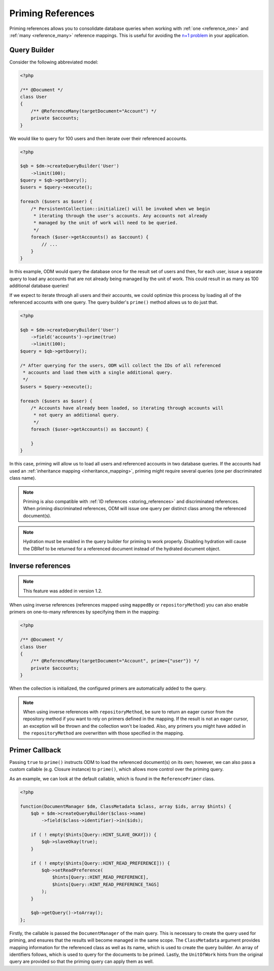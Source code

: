 Priming References
==================

Priming references allows you to consolidate database queries when working with
:ref:`one <reference_one>` and :ref:`many <reference_many>` reference mappings.
This is useful for avoiding the
`n+1 problem <http://stackoverflow.com/q/97197/162228>`_ in your application.

Query Builder
-------------

Consider the following abbreviated model:

.. code-block:: php

    <?php

    /** @Document */
    class User
    {
        /** @ReferenceMany(targetDocument="Account") */
        private $accounts;
    }

We would like to query for 100 users and then iterate over their referenced
accounts.

.. code-block:: php

    <?php

    $qb = $dm->createQueryBuilder('User')
        ->limit(100);
    $query = $qb->getQuery();
    $users = $query->execute();

    foreach ($users as $user) {
        /* PersistentCollection::initialize() will be invoked when we begin
         * iterating through the user's accounts. Any accounts not already
         * managed by the unit of work will need to be queried.
         */
        foreach ($user->getAccounts() as $account) {
            // ...
        }
    }

In this example, ODM would query the database once for the result set of users
and then, for each user, issue a separate query to load any accounts that are
not already being managed by the unit of work. This could result in as many as
100 additional database queries!

If we expect to iterate through all users and their accounts, we could optimize
this process by loading all of the referenced accounts with one query. The query
builder's ``prime()`` method allows us to do just that.

.. code-block:: php

    <?php

    $qb = $dm->createQueryBuilder('User')
        ->field('accounts')->prime(true)
        ->limit(100);
    $query = $qb->getQuery();

    /* After querying for the users, ODM will collect the IDs of all referenced
     * accounts and load them with a single additional query.
     */
    $users = $query->execute();

    foreach ($users as $user) {
        /* Accounts have already been loaded, so iterating through accounts will
         * not query an additional query.
         */
        foreach ($user->getAccounts() as $account) {
            
        }
    }

In this case, priming will allow us to load all users and referenced accounts in
two database queries. If the accounts had used an
:ref:`inheritance mapping <inheritance_mapping>`, priming might require several
queries (one per discriminated class name).

.. note::

    Priming is also compatible with :ref:`ID references <storing_references>`
    and discriminated references. When priming discriminated references, ODM
    will issue one query per distinct class among the referenced document(s).

.. note::

    Hydration must be enabled in the query builder for priming to work properly.
    Disabling hydration will cause the DBRef to be returned for a referenced
    document instead of the hydrated document object.

Inverse references
------------------

.. note::

    This feature was added in version 1.2.

When using inverse references (references mapped using ``mappedBy`` or
``repositoryMethod``) you can also enable primers on one-to-many references by
specifying them in the mapping:

.. code-block:: php

    <?php

    /** @Document */
    class User
    {
        /** @ReferenceMany(targetDocument="Account", prime={"user"}) */
        private $accounts;
    }

When the collection is initialized, the configured primers are automatically
added to the query.

.. note::

    When using inverse references with ``repositoryMethod``, be sure to return
    an eager cursor from the repository method if you want to rely on primers
    defined in the mapping. If the result is not an eager cursor, an exception
    will be thrown and the collection won't be loaded. Also, any primers you
    might have added in the ``repositoryMethod`` are overwritten with those
    specified in the mapping.

Primer Callback
---------------

Passing ``true`` to ``prime()`` instructs ODM to load the referenced document(s)
on its own; however, we can also pass a custom callable (e.g. Closure instance)
to ``prime()``, which allows more control over the priming query.

As an example, we can look at the default callable, which is found in the
``ReferencePrimer`` class.

.. code-block:: php

    <?php

    function(DocumentManager $dm, ClassMetadata $class, array $ids, array $hints) {
        $qb = $dm->createQueryBuilder($class->name)
            ->field($class->identifier)->in($ids);

        if ( ! empty($hints[Query::HINT_SLAVE_OKAY])) {
            $qb->slaveOkay(true);
        }

        if ( ! empty($hints[Query::HINT_READ_PREFERENCE])) {
            $qb->setReadPreference(
                $hints[Query::HINT_READ_PREFERENCE],
                $hints[Query::HINT_READ_PREFERENCE_TAGS]
            );
        }

        $qb->getQuery()->toArray();
    };

Firstly, the callable is passed the ``DocumentManager`` of the main query. This
is necessary to create the query used for priming, and ensures that the results
will become managed in the same scope. The ``ClassMetadata`` argument provides
mapping information for the referenced class as well as its name, which is used
to create the query builder. An array of identifiers follows, which is used to
query for the documents to be primed. Lastly, the ``UnitOfWork`` hints from the
original query are provided so that the priming query can apply them as well.
